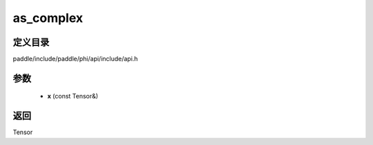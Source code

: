 .. _cn_api_paddle_experimental_as_complex:

as_complex
-------------------------------

.. cpp:function:: Tensor as_complex ( const Tensor & x ) ;


定义目录
:::::::::::::::::::::
paddle/include/paddle/phi/api/include/api.h

参数
:::::::::::::::::::::
	- **x** (const Tensor&)

返回
:::::::::::::::::::::
Tensor
